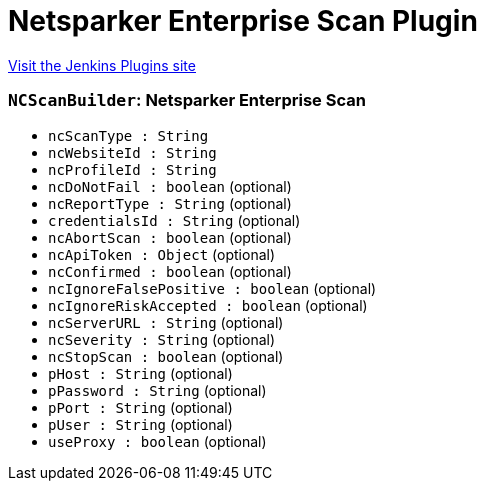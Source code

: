 = Netsparker Enterprise Scan Plugin
:page-layout: pipelinesteps

:notitle:
:description:
:author:
:email: jenkinsci-users@googlegroups.com
:sectanchors:
:toc: left
:compat-mode!:


++++
<a href="https://plugins.jenkins.io/netsparker-cloud-scan">Visit the Jenkins Plugins site</a>
++++


=== `NCScanBuilder`: Netsparker Enterprise Scan
++++
<ul><li><code>ncScanType : String</code>
</li>
<li><code>ncWebsiteId : String</code>
</li>
<li><code>ncProfileId : String</code>
</li>
<li><code>ncDoNotFail : boolean</code> (optional)
</li>
<li><code>ncReportType : String</code> (optional)
</li>
<li><code>credentialsId : String</code> (optional)
</li>
<li><code>ncAbortScan : boolean</code> (optional)
</li>
<li><code>ncApiToken : <code>Object</code></code> (optional)
</li>
<li><code>ncConfirmed : boolean</code> (optional)
</li>
<li><code>ncIgnoreFalsePositive : boolean</code> (optional)
</li>
<li><code>ncIgnoreRiskAccepted : boolean</code> (optional)
</li>
<li><code>ncServerURL : String</code> (optional)
</li>
<li><code>ncSeverity : String</code> (optional)
</li>
<li><code>ncStopScan : boolean</code> (optional)
</li>
<li><code>pHost : String</code> (optional)
</li>
<li><code>pPassword : String</code> (optional)
</li>
<li><code>pPort : String</code> (optional)
</li>
<li><code>pUser : String</code> (optional)
</li>
<li><code>useProxy : boolean</code> (optional)
</li>
</ul>


++++
